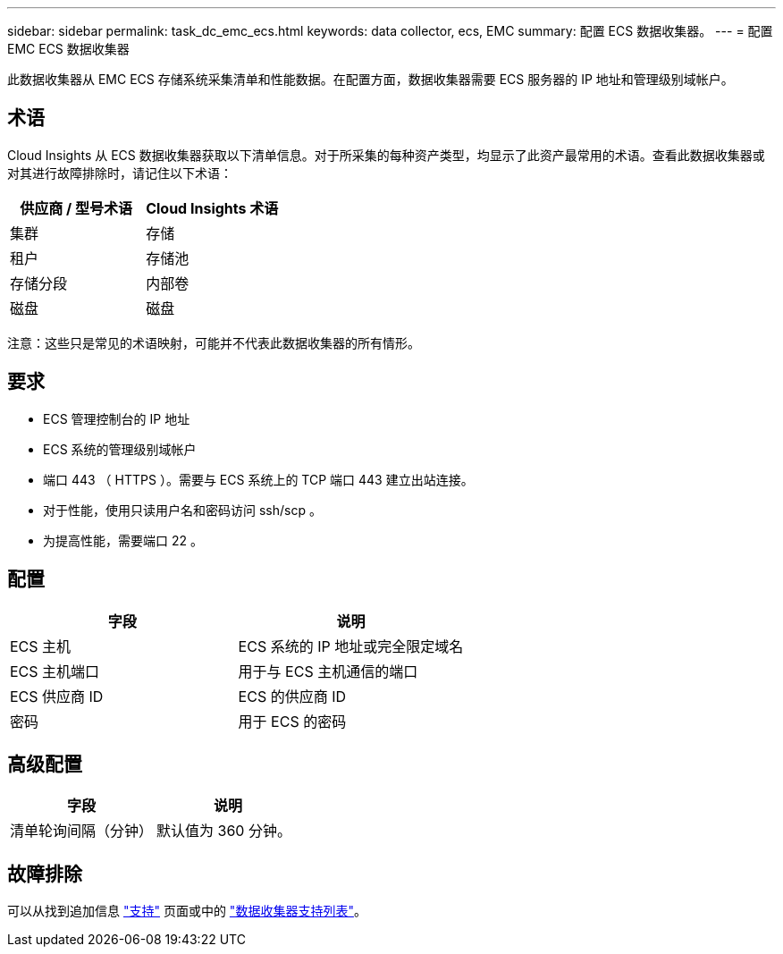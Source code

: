 ---
sidebar: sidebar 
permalink: task_dc_emc_ecs.html 
keywords: data collector, ecs, EMC 
summary: 配置 ECS 数据收集器。 
---
= 配置 EMC ECS 数据收集器


[role="lead"]
此数据收集器从 EMC ECS 存储系统采集清单和性能数据。在配置方面，数据收集器需要 ECS 服务器的 IP 地址和管理级别域帐户。



== 术语

Cloud Insights 从 ECS 数据收集器获取以下清单信息。对于所采集的每种资产类型，均显示了此资产最常用的术语。查看此数据收集器或对其进行故障排除时，请记住以下术语：

[cols="2*"]
|===
| 供应商 / 型号术语 | Cloud Insights 术语 


| 集群 | 存储 


| 租户 | 存储池 


| 存储分段 | 内部卷 


| 磁盘 | 磁盘 
|===
注意：这些只是常见的术语映射，可能并不代表此数据收集器的所有情形。



== 要求

* ECS 管理控制台的 IP 地址
* ECS 系统的管理级别域帐户
* 端口 443 （ HTTPS ）。需要与 ECS 系统上的 TCP 端口 443 建立出站连接。
* 对于性能，使用只读用户名和密码访问 ssh/scp 。
* 为提高性能，需要端口 22 。




== 配置

[cols="2*"]
|===
| 字段 | 说明 


| ECS 主机 | ECS 系统的 IP 地址或完全限定域名 


| ECS 主机端口 | 用于与 ECS 主机通信的端口 


| ECS 供应商 ID | ECS 的供应商 ID 


| 密码 | 用于 ECS 的密码 
|===


== 高级配置

[cols="2*"]
|===
| 字段 | 说明 


| 清单轮询间隔（分钟） | 默认值为 360 分钟。 
|===


== 故障排除

可以从找到追加信息 link:concept_requesting_support.html["支持"] 页面或中的 link:https://docs.netapp.com/us-en/cloudinsights/CloudInsightsDataCollectorSupportMatrix.pdf["数据收集器支持列表"]。

